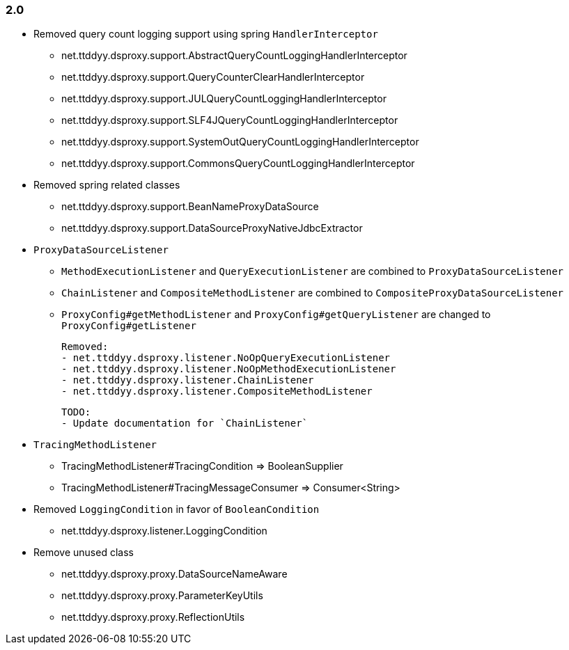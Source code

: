 [[changelog-2.0]]
=== 2.0

* Removed query count logging support using spring `HandlerInterceptor`
  - net.ttddyy.dsproxy.support.AbstractQueryCountLoggingHandlerInterceptor
  - net.ttddyy.dsproxy.support.QueryCounterClearHandlerInterceptor
  - net.ttddyy.dsproxy.support.JULQueryCountLoggingHandlerInterceptor
  - net.ttddyy.dsproxy.support.SLF4JQueryCountLoggingHandlerInterceptor
  - net.ttddyy.dsproxy.support.SystemOutQueryCountLoggingHandlerInterceptor
  - net.ttddyy.dsproxy.support.CommonsQueryCountLoggingHandlerInterceptor

* Removed spring related classes
  - net.ttddyy.dsproxy.support.BeanNameProxyDataSource
  - net.ttddyy.dsproxy.support.DataSourceProxyNativeJdbcExtractor

* `ProxyDataSourceListener`
  - `MethodExecutionListener` and `QueryExecutionListener` are combined to `ProxyDataSourceListener`
  - `ChainListener` and `CompositeMethodListener` are combined to `CompositeProxyDataSourceListener`

  - `ProxyConfig#getMethodListener` and `ProxyConfig#getQueryListener` are changed to `ProxyConfig#getListener`

  Removed:
  - net.ttddyy.dsproxy.listener.NoOpQueryExecutionListener
  - net.ttddyy.dsproxy.listener.NoOpMethodExecutionListener
  - net.ttddyy.dsproxy.listener.ChainListener
  - net.ttddyy.dsproxy.listener.CompositeMethodListener

  TODO:
  - Update documentation for `ChainListener`

* `TracingMethodListener`
  - TracingMethodListener#TracingCondition => BooleanSupplier
  - TracingMethodListener#TracingMessageConsumer => Consumer<String>

* Removed `LoggingCondition` in favor of `BooleanCondition`
  - net.ttddyy.dsproxy.listener.LoggingCondition

* Remove unused class
  - net.ttddyy.dsproxy.proxy.DataSourceNameAware
  - net.ttddyy.dsproxy.proxy.ParameterKeyUtils
  - net.ttddyy.dsproxy.proxy.ReflectionUtils


